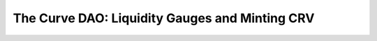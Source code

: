 .. _dao-gauges:

===============================================
The Curve DAO: Liquidity Gauges and Minting CRV
===============================================
